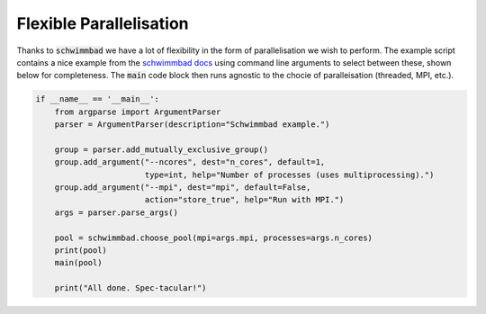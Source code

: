 .. _FlexPara:

Flexible Parallelisation
************************

Thanks to :code:`schwimmbad` we have a lot of flexibility in the form of parallelisation we wish to perform. The example script contains a nice example from the `schwimmbad docs <https://schwimmbad.readthedocs.io/en/latest/examples/index.html#selecting-a-pool-with-command-line-arguments>`_ using command line arguments to select between these, shown below for completeness. The :code:`main` code block then runs agnostic to the chocie of paralleisation (threaded, MPI, etc.).

.. code:: python

    if __name__ == '__main__':
        from argparse import ArgumentParser
        parser = ArgumentParser(description="Schwimmbad example.")
    
        group = parser.add_mutually_exclusive_group()
        group.add_argument("--ncores", dest="n_cores", default=1,
                           type=int, help="Number of processes (uses multiprocessing).")
        group.add_argument("--mpi", dest="mpi", default=False,
                           action="store_true", help="Run with MPI.")
        args = parser.parse_args()
    
        pool = schwimmbad.choose_pool(mpi=args.mpi, processes=args.n_cores)
        print(pool)
        main(pool)
    
        print("All done. Spec-tacular!")

